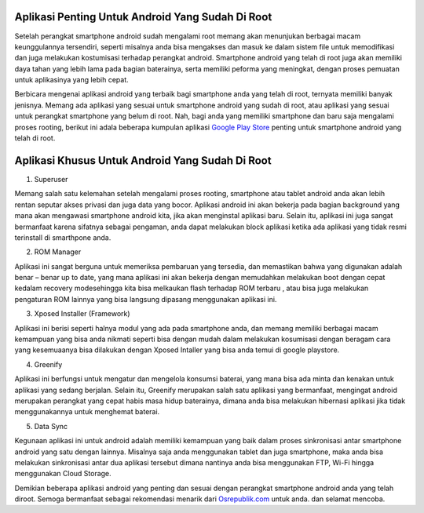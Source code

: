 .. Read the Docs Template documentation master file, created by
   sphinx-quickstart on Tue Aug 26 14:19:49 2014.
   You can adapt this file completely to your liking, but it should at least
   contain the root `toctree` directive.

Aplikasi Penting Untuk Android Yang Sudah Di Root
==================
Setelah perangkat smartphone android sudah mengalami root memang akan menunjukan berbagai macam keunggulannya tersendiri, seperti misalnya anda bisa mengakses dan masuk ke dalam sistem file untuk memodifikasi dan juga melakukan kostumisasi terhadap perangkat android. Smartphone android yang telah di root juga akan memiliki daya tahan yang lebih lama pada bagian baterainya, serta memiliki peforma yang meningkat, dengan proses pemuatan untuk aplikasinya yang lebih cepat.

Berbicara mengenai aplikasi android yang terbaik bagi smartphone anda yang telah di root, ternyata memiliki banyak jenisnya. Memang ada aplikasi yang sesuai untuk smartphone android yang sudah di root, atau aplikasi yang sesuai untuk perangkat smartphone yang belum di root. Nah, bagi anda yang memiliki smartphone dan baru saja mengalami proses rooting, berikut ini adala beberapa kumpulan aplikasi `Google Play Store <https://www.sebuahutas.com/2022/02/download-play-store-terbaru-2022.html>`_ penting untuk smartphone android yang telah di root.

Aplikasi Khusus Untuk Android Yang Sudah Di Root
================================================

1.	Superuser

Memang salah satu kelemahan setelah mengalami proses rooting, smartphone atau tablet android anda akan lebih rentan seputar akses privasi dan juga data yang bocor. Aplikasi android ini akan bekerja pada bagian background yang mana akan mengawasi smartphone android kita, jika akan menginstal aplikasi baru. Selain itu, aplikasi ini juga sangat bermanfaat karena sifatnya sebagai pengaman, anda dapat melakukan block aplikasi ketika ada aplikasi yang tidak resmi terinstall di smarthpone anda.

2.	ROM Manager

Aplikasi ini sangat berguna untuk memeriksa pembaruan yang tersedia, dan memastikan bahwa yang digunakan adalah benar – benar up to date, yang mana aplikasi ini akan bekerja dengan memudahkan melakukan boot dengan cepat kedalam recovery modesehingga kita bisa melkaukan flash terhadap ROM terbaru , atau bisa juga melakukan pengaturan ROM lainnya yang bisa langsung dipasang menggunakan aplikasi ini.

3.	Xposed Installer (Framework)

Aplikasi ini berisi seperti halnya modul yang ada pada smartphone anda, dan memang memiliki berbagai macam kemampuan yang bisa anda nikmati seperti bisa dengan mudah dalam melakukan kosumisasi dengan beragam cara yang kesemuaanya bisa dilakukan dengan Xposed Intaller yang bisa anda temui di google playstore.

4.	Greenify

Aplikasi ini berfungsi untuk mengatur dan mengelola konsumsi baterai, yang mana bisa ada minta dan kenakan untuk aplikasi yang sedang berjalan. Selain itu, Greenify merupakan salah satu aplikasi yang bermanfaat, mengingat android merupakan perangkat yang cepat habis masa hidup baterainya, dimana anda bisa melakukan hibernasi aplikasi jika tidak menggunakannya untuk menghemat baterai.

5.	Data Sync

Kegunaan aplikasi ini untuk android adalah memiliki kemampuan yang baik dalam proses sinkronisasi antar smartphone android yang satu dengan lainnya. Misalnya saja anda menggunakan tablet dan juga smartphone, maka anda bisa melakukan sinkronisasi antar dua aplikasi tersebut dimana nantinya anda bisa menggunakan FTP, Wi-Fi hingga menggunakan Cloud Storage.

Demikian beberapa aplikasi android yang penting dan sesuai dengan perangkat smartphone android anda yang telah diroot. Semoga bermanfaat sebagai rekomendasi menarik dari `Osrepublik.com <https://www.osrepublik.com>`_ untuk anda. dan selamat mencoba.
